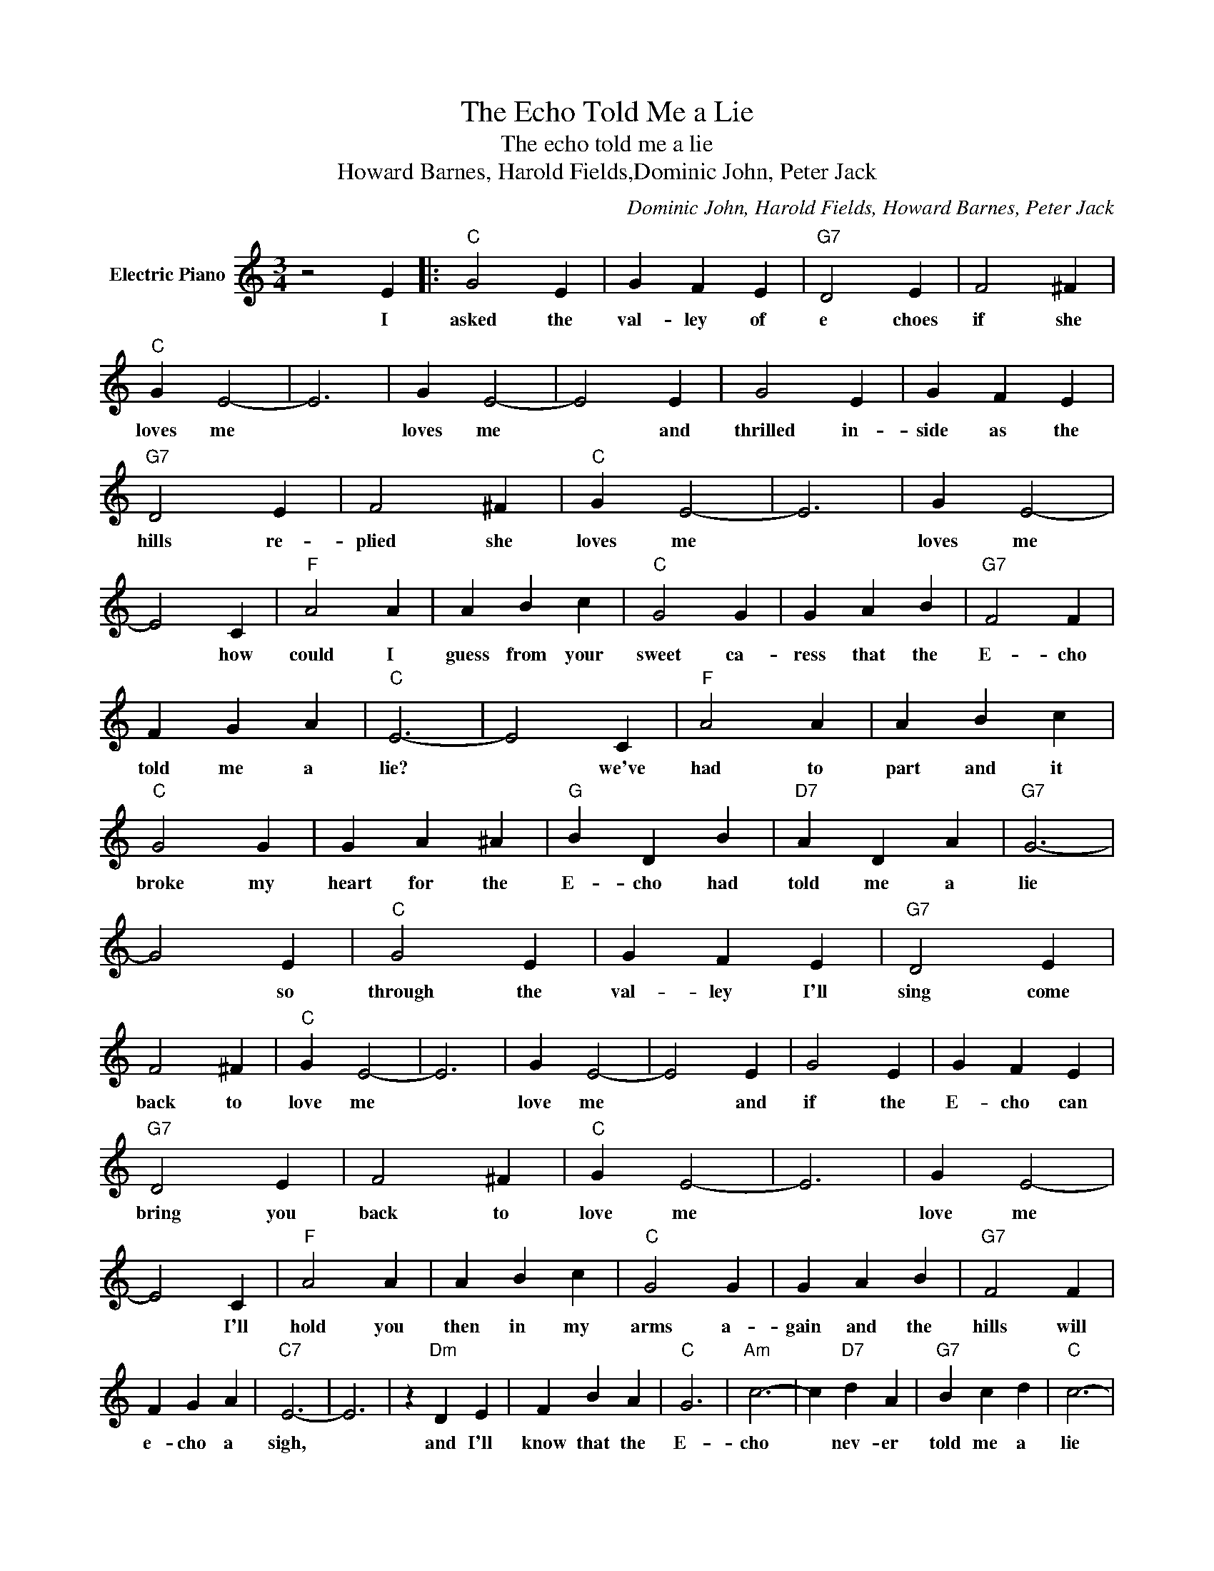 X:1
T:The Echo Told Me a Lie
T:The echo told me a lie
T:Howard Barnes, Harold Fields,Dominic John, Peter Jack
C:Dominic John, Harold Fields, Howard Barnes, Peter Jack
Z:All Rights Reserved
L:1/4
M:3/4
K:C
V:1 treble nm="Electric Piano"
%%MIDI program 4
V:1
 z2 E |:"C" G2 E | G F E |"G7" D2 E | F2 ^F |"C" G E2- | E3 | G E2- | E2 E | G2 E | G F E | %11
w: I|asked the|val- ley of|e choes|if she|loves me||loves me|* and|thrilled in-|side as the|
"G7" D2 E | F2 ^F |"C" G E2- | E3 | G E2- | E2 C |"F" A2 A | A B c |"C" G2 G | G A B |"G7" F2 F | %22
w: hills re-|plied she|loves me||loves me|* how|could I|guess from your|sweet ca-|ress that the|E- cho|
 F G A |"C" E3- | E2 C |"F" A2 A | A B c |"C" G2 G | G A ^A |"G" B D B |"D7" A D A |"G7" G3- | %32
w: told me a|lie?|* we've|had to|part and it|broke my|heart for the|E- cho had|told me a|lie|
 G2 E |"C" G2 E | G F E |"G7" D2 E | F2 ^F |"C" G E2- | E3 | G E2- | E2 E | G2 E | G F E | %43
w: * so|through the|val- ley I'll|sing come|back to|love me||love me|* and|if the|E- cho can|
"G7" D2 E | F2 ^F |"C" G E2- | E3 | G E2- | E2 C |"F" A2 A | A B c |"C" G2 G | G A B |"G7" F2 F | %54
w: bring you|back to|love me||love me|* I'll|hold you|then in my|arms a-|gain and the|hills will|
 F G A |"C7" E3- | E3 | z"Dm" D E | F B A |"C" G3 |"Am" c3- | c"D7" d A |"G7" B c d |"C" c3- | %64
w: e- cho a|sigh,||and I'll|know that the|E-|cho|* nev- er|told me a|lie|
 c3 :| %65
w: |

